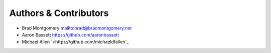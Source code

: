 Authors & Contributors
----------------------

- Brad Montgomery `<mailto:brad@bradmontgomery.net>`_
- Aaron Bassett `<https://github.com/aaronbassett>`_
- Michael Allen `<https://github.com/michaeldfallen`_
